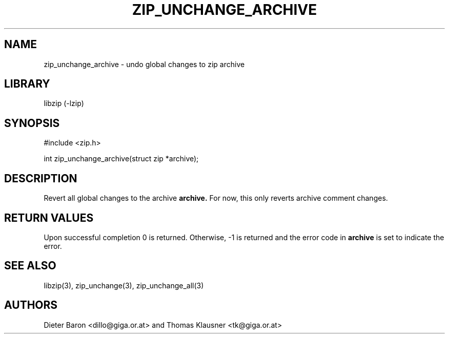 .\" Converted with mdoc2man 0.2
.\" from NiH: zip_unchange_archive.mdoc,v 1.1 2006/04/23 13:14:46 wiz Exp 
.\" $NiH: zip_unchange_archive.mdoc,v 1.1 2006/04/23 13:14:46 wiz Exp $
.\"
.\" zip_unchange_archive.mdoc \-- undo changes to all files in zip archive
.\" Copyright (C) 2006 Dieter Baron and Thomas Klausner
.\"
.\" This file is part of libzip, a library to manipulate ZIP archives.
.\" The authors can be contacted at <nih@giga.or.at>
.\"
.\" Redistribution and use in source and binary forms, with or without
.\" modification, are permitted provided that the following conditions
.\" are met:
.\" 1. Redistributions of source code must retain the above copyright
.\"    notice, this list of conditions and the following disclaimer.
.\" 2. Redistributions in binary form must reproduce the above copyright
.\"    notice, this list of conditions and the following disclaimer in
.\"    the documentation and/or other materials provided with the
.\"    distribution.
.\" 3. The names of the authors may not be used to endorse or promote
.\"    products derived from this software without specific prior
.\"    written permission.
.\"
.\" THIS SOFTWARE IS PROVIDED BY THE AUTHORS ``AS IS'' AND ANY EXPRESS
.\" OR IMPLIED WARRANTIES, INCLUDING, BUT NOT LIMITED TO, THE IMPLIED
.\" WARRANTIES OF MERCHANTABILITY AND FITNESS FOR A PARTICULAR PURPOSE
.\" ARE DISCLAIMED.  IN NO EVENT SHALL THE AUTHORS BE LIABLE FOR ANY
.\" DIRECT, INDIRECT, INCIDENTAL, SPECIAL, EXEMPLARY, OR CONSEQUENTIAL
.\" DAMAGES (INCLUDING, BUT NOT LIMITED TO, PROCUREMENT OF SUBSTITUTE
.\" GOODS OR SERVICES; LOSS OF USE, DATA, OR PROFITS; OR BUSINESS
.\" INTERRUPTION) HOWEVER CAUSED AND ON ANY THEORY OF LIABILITY, WHETHER
.\" IN CONTRACT, STRICT LIABILITY, OR TORT (INCLUDING NEGLIGENCE OR
.\" OTHERWISE) ARISING IN ANY WAY OUT OF THE USE OF THIS SOFTWARE, EVEN
.\" IF ADVISED OF THE POSSIBILITY OF SUCH DAMAGE.
.\"
.TH ZIP_UNCHANGE_ARCHIVE 3 "April 23, 2006" NiH
.SH "NAME"
zip_unchange_archive \- undo global changes to zip archive
.SH "LIBRARY"
libzip (-lzip)
.SH "SYNOPSIS"
#include <zip.h>
.PP
int
zip_unchange_archive(struct zip *archive);
.SH "DESCRIPTION"
Revert all global changes to the archive
\fBarchive.\fR
For now, this only reverts archive comment changes.
.SH "RETURN VALUES"
Upon successful completion 0 is returned.
Otherwise, \-1 is returned and the error code in
\fBarchive\fR
is set to indicate the error.
.SH "SEE ALSO"
libzip(3),
zip_unchange(3),
zip_unchange_all(3)
.SH "AUTHORS"

Dieter Baron <dillo@giga.or.at>
and
Thomas Klausner <tk@giga.or.at>
